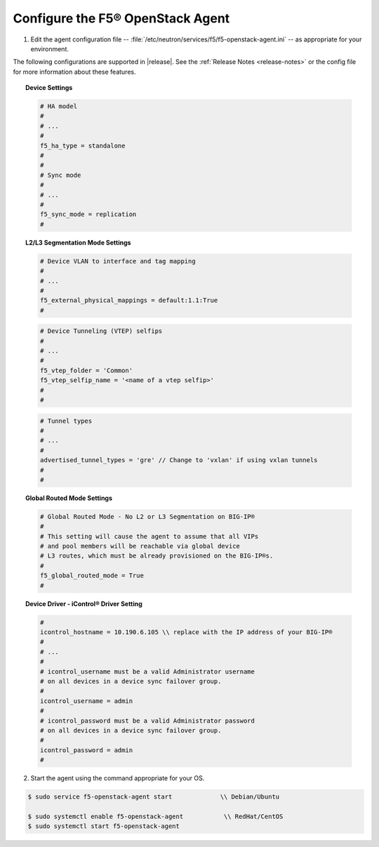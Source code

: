 Configure the F5® OpenStack Agent
---------------------------------

1. Edit the agent configuration file -- :file:`/etc/neutron/services/f5/f5-openstack-agent.ini` -- as appropriate for your environment.

The following configurations are supported in |release|. See the :ref:`Release Notes <release-notes>` or the config file for more information about these features.

.. topic:: Device Settings

    .. code-block:: text

        # HA model
        #
        # ...
        #
        f5_ha_type = standalone
        #
        #
        # Sync mode
        #
        # ...
        #
        f5_sync_mode = replication
        #


.. topic:: L2/L3 Segmentation Mode Settings

    .. code-block:: text

        # Device VLAN to interface and tag mapping
        #
        # ...
        #
        f5_external_physical_mappings = default:1.1:True
        #

    .. code-block:: text

        # Device Tunneling (VTEP) selfips
        #
        # ...
        #
        f5_vtep_folder = 'Common'
        f5_vtep_selfip_name = '<name of a vtep selfip>'
        #
        #

    .. code-block:: text

        # Tunnel types
        #
        # ...
        #
        advertised_tunnel_types = 'gre' // Change to 'vxlan' if using vxlan tunnels
        #
        #


.. topic:: Global Routed Mode Settings

    .. code-block:: text

        # Global Routed Mode - No L2 or L3 Segmentation on BIG-IP®
        #
        # This setting will cause the agent to assume that all VIPs
        # and pool members will be reachable via global device
        # L3 routes, which must be already provisioned on the BIG-IP®s.
        #
        f5_global_routed_mode = True
        #



.. topic:: Device Driver - iControl® Driver Setting

    .. code-block:: text

        #
        icontrol_hostname = 10.190.6.105 \\ replace with the IP address of your BIG-IP®
        #
        # ...
        #
        # icontrol_username must be a valid Administrator username
        # on all devices in a device sync failover group.
        #
        icontrol_username = admin
        #
        # icontrol_password must be a valid Administrator password
        # on all devices in a device sync failover group.
        #
        icontrol_password = admin
        #


2. Start the agent using the command appropriate for your OS.

.. code-block:: text

    $ sudo service f5-openstack-agent start             \\ Debian/Ubuntu

    $ sudo systemctl enable f5-openstack-agent           \\ RedHat/CentOS
    $ sudo systemctl start f5-openstack-agent


